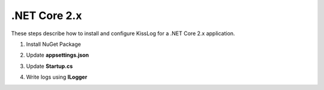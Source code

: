 .NET Core 2.x
====================

These steps describe how to install and configure KissLog for a .NET Core 2.x application.

1. Install NuGet Package

.. code-block:: none
    :caption: Package Manager Console

    PM> Install-Package KissLog.AspNetCore
   

2. Update **appsettings.json**

.. code-block:: javascript
    :caption: appsettings.json

    {
        "KissLog.OrganizationId": "_OrganizationId_",
        "KissLog.ApplicationId": "_ApplicationId_",
        "KissLog.ApiUrl": "https://api.kisslog.net"
    }

3. Update **Startup.cs**

.. code-block:: c#
    :caption: Startup.cs
    :linenos:
    :emphasize-lines: 1-4,19-23,42-44,55,81

    using KissLog;
    using KissLog.AspNetCore;
    using KissLog.CloudListeners.Auth;
    using KissLog.CloudListeners.RequestLogsListener;
        
    namespace MyApp.NetCore20
    {
        public class Startup
        {
            public Startup(IConfiguration configuration)
            {
                Configuration = configuration;
            }

            public IConfiguration Configuration { get; }

            public void ConfigureServices(IServiceCollection services)
            {
                services.AddSingleton<IHttpContextAccessor, HttpContextAccessor>();
                services.AddScoped<ILogger>((context) =>
                {
                    return Logger.Factory.Get();
                });

                services.AddMvc();
            }

            public void Configure(IApplicationBuilder app, IHostingEnvironment env)
            {
                if (env.IsDevelopment())
                {
                    app.UseDeveloperExceptionPage();
                }
                else
                {
                    app.UseExceptionHandler("/Home/Error");
                }

                app.UseStaticFiles();
                app.UseAuthentication()
                app.UseSession()

                app.UseKissLogMiddleware(options => {
                    ConfigureKissLog(options);
                });

                app.UseMvc(routes =>
                {
                    routes.MapRoute(
                        name: "default",
                        template: "{controller=Home}/{action=Index}/{id?}");
                });
            }

            private void ConfigureKissLog(IOptionsBuilder options)
            {
                // optional KissLog configuration
                options.Options
                    .AppendExceptionDetails((Exception ex) =>
                    {
                        StringBuilder sb = new StringBuilder();

                        if (ex is System.NullReferenceException nullRefException)
                        {
                            sb.AppendLine("Important: check for null references");
                        }

                        return sb.ToString();
                    });

                // KissLog internal logs
                options.InternalLog = (message) =>
                {
                    Debug.WriteLine(message);
                };

                // register logs output
                RegisterKissLogListeners(options);
            }

            private void RegisterKissLogListeners(IOptionsBuilder options)
            {
                // multiple listeners can be registered using options.Listeners.Add() method

                // add KissLog.net cloud listener
                options.Listeners.Add(new RequestLogsApiListener(new Application(
                    Configuration["KissLog.OrganizationId"],
                    Configuration["KissLog.ApplicationId"])
                )
                {
                    ApiUrl = Configuration["KissLog.ApiUrl"]
                });
            }
        }
    }

4. Write logs using **ILogger**

.. code-block:: c#
    :caption: HomeController.cs
    :linenos:
    :emphasize-lines: 1,8,11,16

    using KissLog;
    using Microsoft.AspNetCore.Mvc;
    
    namespace MyApp.NetCore20.Controllers
    {
        public class HomeController : Controller
        {
            private readonly ILogger _logger;
            public HomeController(ILogger logger)
            {
                _logger = logger;
            }
    
            public IActionResult Index()
            {
                _logger.Debug("Hello world from .NET Core 2.x!");
    
                return View();
            }
        }
    }

